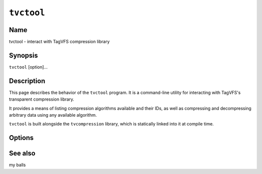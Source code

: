 ===========
``tvctool``
===========

.. program:: tvctool

.. comment
   yes, we could use the name section from the man_pages var in conf.py.  but,
   if docs are built in a different format (html), the name doesn't show up.

Name
----

tvctool - interact with TagVFS compression library

Synopsis
--------

``tvctool`` [option]...

Description
-----------

This page describes the behavior of the ``tvctool`` program.  It is a
command-line utility for interacting with TagVFS's transparent compression
library.

It provides a means of listing compression algorithms available and their IDs,
as well as compressing and decompressing arbitrary data using any available
algorithm.

``tvctool`` is built alongside the ``tvcompression`` library, which is
statically linked into it at compile time.

Options
-------

.. option:: -p, --print-table

   Prints the table of available compression algorithms, then exits.

   No further options are required.

.. option:: -c, --compress

   Compress the given data in accordance with other supplied options.

.. option:: -x, --extract

   Extract (decompress) the given data in accordance with other supplied
   options.

.. option:: -a, --algo=ALGO

   Use the specified algorithm to de/compress data.

.. option:: -i, --input=FILE

   Read input data from the given file.  If not supplied, a prompt will be
   given and then standard input will be read.

   In compress mode (:option:`-c`), this file should contain the *uncompressed*
   data.  In extract mode (:option:`-x`), this file should contain the
   *compressed* data.

.. option:: -o, --output=file

   Write output data to the given file.  If not supplied, stdout will be used.

   In compress mode (:option:`-c`), this file will contain the *compressed*
   data.  In extract mode (:option:`-x`), this file will contain the
   *decompressed* data.

.. option:: -V, --version

   Print version information and exit.

.. option:: -?, --help

   Print a help message and exit.

.. option:: --usage

   Print a short usage message and exit.

See also
--------

my balls

